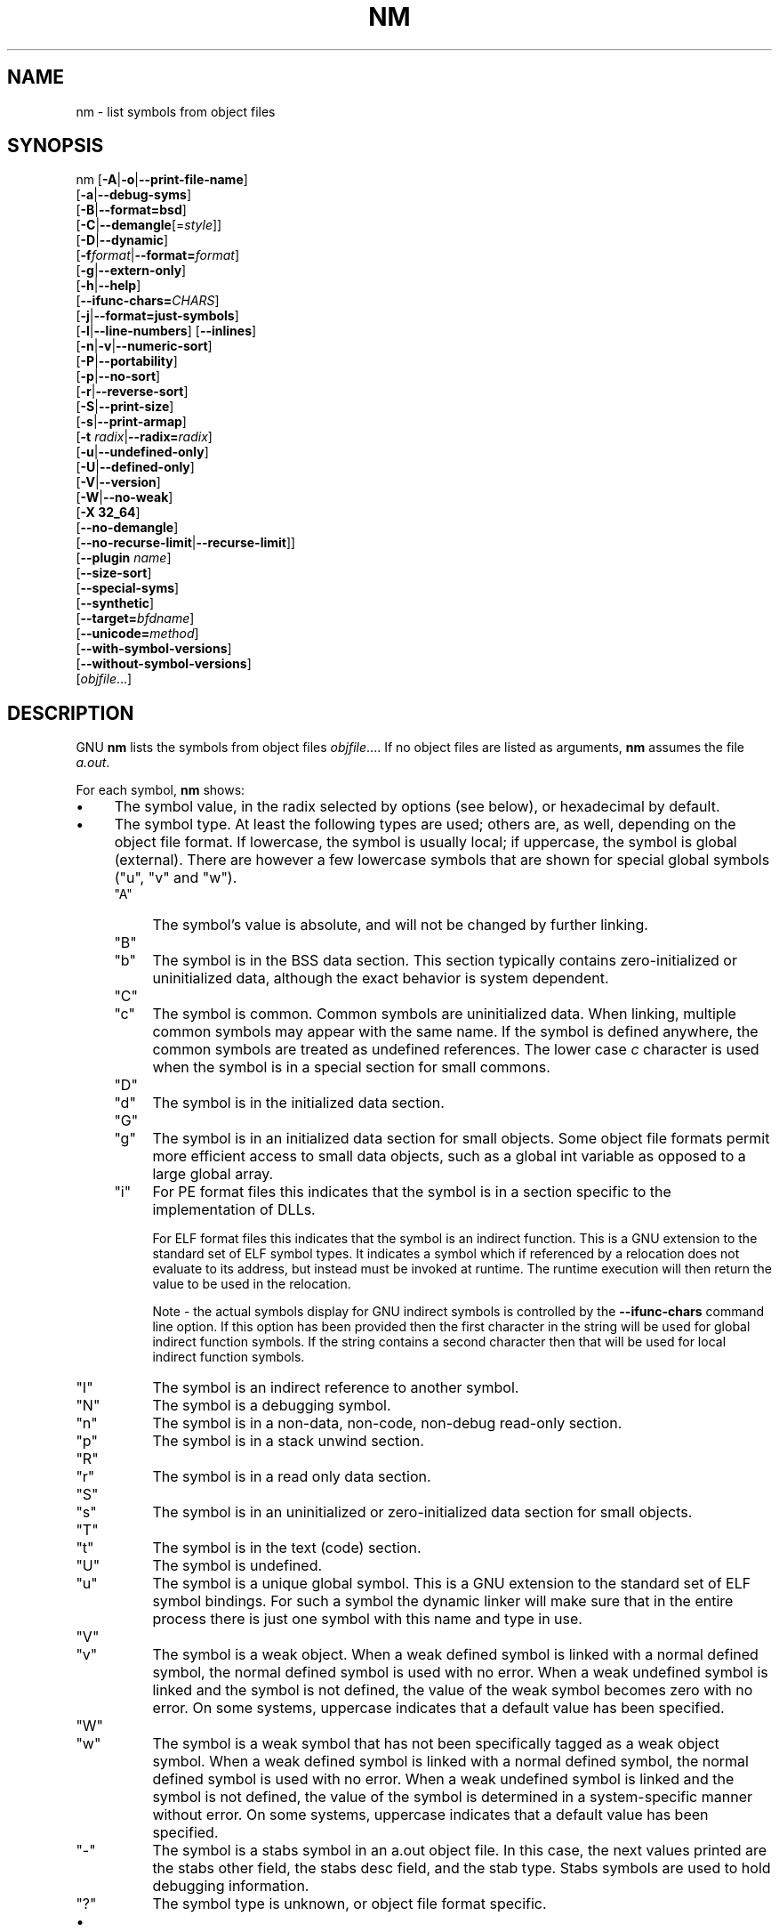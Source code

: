 .\" -*- mode: troff; coding: utf-8 -*-
.\" Automatically generated by Pod::Man 5.01 (Pod::Simple 3.43)
.\"
.\" Standard preamble:
.\" ========================================================================
.de Sp \" Vertical space (when we can't use .PP)
.if t .sp .5v
.if n .sp
..
.de Vb \" Begin verbatim text
.ft CW
.nf
.ne \\$1
..
.de Ve \" End verbatim text
.ft R
.fi
..
.\" \*(C` and \*(C' are quotes in nroff, nothing in troff, for use with C<>.
.ie n \{\
.    ds C` ""
.    ds C' ""
'br\}
.el\{\
.    ds C`
.    ds C'
'br\}
.\"
.\" Escape single quotes in literal strings from groff's Unicode transform.
.ie \n(.g .ds Aq \(aq
.el       .ds Aq '
.\"
.\" If the F register is >0, we'll generate index entries on stderr for
.\" titles (.TH), headers (.SH), subsections (.SS), items (.Ip), and index
.\" entries marked with X<> in POD.  Of course, you'll have to process the
.\" output yourself in some meaningful fashion.
.\"
.\" Avoid warning from groff about undefined register 'F'.
.de IX
..
.nr rF 0
.if \n(.g .if rF .nr rF 1
.if (\n(rF:(\n(.g==0)) \{\
.    if \nF \{\
.        de IX
.        tm Index:\\$1\t\\n%\t"\\$2"
..
.        if !\nF==2 \{\
.            nr % 0
.            nr F 2
.        \}
.    \}
.\}
.rr rF
.\" ========================================================================
.\"
.IX Title "NM 1"
.TH NM 1 2025-10-13 binutils-2.45.50 "GNU Development Tools"
.\" For nroff, turn off justification.  Always turn off hyphenation; it makes
.\" way too many mistakes in technical documents.
.if n .ad l
.nh
.SH NAME
nm \- list symbols from object files
.SH SYNOPSIS
.IX Header "SYNOPSIS"
nm [\fB\-A\fR|\fB\-o\fR|\fB\-\-print\-file\-name\fR]
   [\fB\-a\fR|\fB\-\-debug\-syms\fR]
   [\fB\-B\fR|\fB\-\-format=bsd\fR]
   [\fB\-C\fR|\fB\-\-demangle\fR[=\fIstyle\fR]]
   [\fB\-D\fR|\fB\-\-dynamic\fR]
   [\fB\-f\fR\fIformat\fR|\fB\-\-format=\fR\fIformat\fR]
   [\fB\-g\fR|\fB\-\-extern\-only\fR]
   [\fB\-h\fR|\fB\-\-help\fR]
   [\fB\-\-ifunc\-chars=\fR\fICHARS\fR]
   [\fB\-j\fR|\fB\-\-format=just\-symbols\fR]
   [\fB\-l\fR|\fB\-\-line\-numbers\fR] [\fB\-\-inlines\fR]
   [\fB\-n\fR|\fB\-v\fR|\fB\-\-numeric\-sort\fR]
   [\fB\-P\fR|\fB\-\-portability\fR]
   [\fB\-p\fR|\fB\-\-no\-sort\fR]
   [\fB\-r\fR|\fB\-\-reverse\-sort\fR]
   [\fB\-S\fR|\fB\-\-print\-size\fR]
   [\fB\-s\fR|\fB\-\-print\-armap\fR]
   [\fB\-t\fR \fIradix\fR|\fB\-\-radix=\fR\fIradix\fR]
   [\fB\-u\fR|\fB\-\-undefined\-only\fR]
   [\fB\-U\fR|\fB\-\-defined\-only\fR]
   [\fB\-V\fR|\fB\-\-version\fR]
   [\fB\-W\fR|\fB\-\-no\-weak\fR]
   [\fB\-X 32_64\fR]
   [\fB\-\-no\-demangle\fR]
   [\fB\-\-no\-recurse\-limit\fR|\fB\-\-recurse\-limit\fR]]
   [\fB\-\-plugin\fR \fIname\fR]
   [\fB\-\-size\-sort\fR]
   [\fB\-\-special\-syms\fR]
   [\fB\-\-synthetic\fR]
   [\fB\-\-target=\fR\fIbfdname\fR]
   [\fB\-\-unicode=\fR\fImethod\fR]
   [\fB\-\-with\-symbol\-versions\fR]
   [\fB\-\-without\-symbol\-versions\fR]
   [\fIobjfile\fR...]
.SH DESCRIPTION
.IX Header "DESCRIPTION"
GNU \fBnm\fR lists the symbols from object files \fIobjfile\fR....
If no object files are listed as arguments, \fBnm\fR assumes the file
\&\fIa.out\fR.
.PP
For each symbol, \fBnm\fR shows:
.IP \(bu 4
The symbol value, in the radix selected by options (see below), or
hexadecimal by default.
.IP \(bu 4
The symbol type.  At least the following types are used; others are, as
well, depending on the object file format.  If lowercase, the symbol is
usually local; if uppercase, the symbol is global (external).  There
are however a few lowercase symbols that are shown for special global
symbols (\f(CW\*(C`u\*(C'\fR, \f(CW\*(C`v\*(C'\fR and \f(CW\*(C`w\*(C'\fR).
.RS 4
.ie n .IP """A""" 4
.el .IP \f(CWA\fR 4
.IX Item "A"
The symbol's value is absolute, and will not be changed by further
linking.
.ie n .IP """B""" 4
.el .IP \f(CWB\fR 4
.IX Item "B"
.PD 0
.ie n .IP """b""" 4
.el .IP \f(CWb\fR 4
.IX Item "b"
.PD
The symbol is in the BSS data section.  This section typically
contains zero-initialized or uninitialized data, although the exact
behavior is system dependent.
.ie n .IP """C""" 4
.el .IP \f(CWC\fR 4
.IX Item "C"
.PD 0
.ie n .IP """c""" 4
.el .IP \f(CWc\fR 4
.IX Item "c"
.PD
The symbol is common.  Common symbols are uninitialized data.  When
linking, multiple common symbols may appear with the same name.  If the
symbol is defined anywhere, the common symbols are treated as undefined
references.
The lower case \fIc\fR character is used when the symbol is in a
special section for small commons.
.ie n .IP """D""" 4
.el .IP \f(CWD\fR 4
.IX Item "D"
.PD 0
.ie n .IP """d""" 4
.el .IP \f(CWd\fR 4
.IX Item "d"
.PD
The symbol is in the initialized data section.
.ie n .IP """G""" 4
.el .IP \f(CWG\fR 4
.IX Item "G"
.PD 0
.ie n .IP """g""" 4
.el .IP \f(CWg\fR 4
.IX Item "g"
.PD
The symbol is in an initialized data section for small objects.  Some
object file formats permit more efficient access to small data objects,
such as a global int variable as opposed to a large global array.
.ie n .IP """i""" 4
.el .IP \f(CWi\fR 4
.IX Item "i"
For PE format files this indicates that the symbol is in a section
specific to the implementation of DLLs.
.Sp
For ELF format files this indicates that the symbol is an indirect
function.  This is a GNU extension to the standard set of ELF symbol
types.  It indicates a symbol which if referenced by a relocation does
not evaluate to its address, but instead must be invoked at runtime.
The runtime execution will then return the value to be used in the
relocation.
.Sp
Note \- the actual symbols display for GNU indirect symbols is
controlled by the \fB\-\-ifunc\-chars\fR command line option.  If this
option has been provided then the first character in the string will
be used for global indirect function symbols.  If the string contains
a second character then that will be used for local indirect function
symbols.
.ie n .IP """I""" 4
.el .IP \f(CWI\fR 4
.IX Item "I"
The symbol is an indirect reference to another symbol.
.ie n .IP """N""" 4
.el .IP \f(CWN\fR 4
.IX Item "N"
The symbol is a debugging symbol.
.ie n .IP """n""" 4
.el .IP \f(CWn\fR 4
.IX Item "n"
The symbol is in a non-data, non-code, non-debug read-only section.
.ie n .IP """p""" 4
.el .IP \f(CWp\fR 4
.IX Item "p"
The symbol is in a stack unwind section.
.ie n .IP """R""" 4
.el .IP \f(CWR\fR 4
.IX Item "R"
.PD 0
.ie n .IP """r""" 4
.el .IP \f(CWr\fR 4
.IX Item "r"
.PD
The symbol is in a read only data section.
.ie n .IP """S""" 4
.el .IP \f(CWS\fR 4
.IX Item "S"
.PD 0
.ie n .IP """s""" 4
.el .IP \f(CWs\fR 4
.IX Item "s"
.PD
The symbol is in an uninitialized or zero-initialized data section
for small objects.
.ie n .IP """T""" 4
.el .IP \f(CWT\fR 4
.IX Item "T"
.PD 0
.ie n .IP """t""" 4
.el .IP \f(CWt\fR 4
.IX Item "t"
.PD
The symbol is in the text (code) section.
.ie n .IP """U""" 4
.el .IP \f(CWU\fR 4
.IX Item "U"
The symbol is undefined.
.ie n .IP """u""" 4
.el .IP \f(CWu\fR 4
.IX Item "u"
The symbol is a unique global symbol.  This is a GNU extension to the
standard set of ELF symbol bindings.  For such a symbol the dynamic linker
will make sure that in the entire process there is just one symbol with
this name and type in use.
.ie n .IP """V""" 4
.el .IP \f(CWV\fR 4
.IX Item "V"
.PD 0
.ie n .IP """v""" 4
.el .IP \f(CWv\fR 4
.IX Item "v"
.PD
The symbol is a weak object.  When a weak defined symbol is linked with
a normal defined symbol, the normal defined symbol is used with no error.
When a weak undefined symbol is linked and the symbol is not defined,
the value of the weak symbol becomes zero with no error.  On some
systems, uppercase indicates that a default value has been specified.
.ie n .IP """W""" 4
.el .IP \f(CWW\fR 4
.IX Item "W"
.PD 0
.ie n .IP """w""" 4
.el .IP \f(CWw\fR 4
.IX Item "w"
.PD
The symbol is a weak symbol that has not been specifically tagged as a
weak object symbol.  When a weak defined symbol is linked with a normal
defined symbol, the normal defined symbol is used with no error.
When a weak undefined symbol is linked and the symbol is not defined,
the value of the symbol is determined in a system-specific manner without
error.  On some systems, uppercase indicates that a default value has been
specified.
.ie n .IP """\-""" 4
.el .IP \f(CW\-\fR 4
.IX Item "-"
The symbol is a stabs symbol in an a.out object file.  In this case, the
next values printed are the stabs other field, the stabs desc field, and
the stab type.  Stabs symbols are used to hold debugging information.
.ie n .IP """?""" 4
.el .IP \f(CW?\fR 4
.IX Item "?"
The symbol type is unknown, or object file format specific.
.RE
.RS 4
.RE
.IP \(bu 4
The symbol name.  If a symbol has version information associated with it,
then the version information is displayed as well.  If the versioned
symbol is undefined or hidden from linker, the version string is displayed
as a suffix to the symbol name, preceded by an @ character.  For example
\&\fBfoo@VER_1\fR.  If the version is the default version to be used when
resolving unversioned references to the symbol, then it is displayed as a
suffix preceded by two @ characters.  For example \fBfoo@@VER_2\fR.
.SH OPTIONS
.IX Header "OPTIONS"
The long and short forms of options, shown here as alternatives, are
equivalent.
.IP \fB\-A\fR 4
.IX Item "-A"
.PD 0
.IP \fB\-o\fR 4
.IX Item "-o"
.IP \fB\-\-print\-file\-name\fR 4
.IX Item "--print-file-name"
.PD
Precede each symbol by the name of the input file (or archive member)
in which it was found, rather than identifying the input file once only,
before all of its symbols.
.IP \fB\-a\fR 4
.IX Item "-a"
.PD 0
.IP \fB\-\-debug\-syms\fR 4
.IX Item "--debug-syms"
.PD
Display all symbols, even debugger-only symbols; normally these are not
listed.
.IP \fB\-B\fR 4
.IX Item "-B"
The same as \fB\-\-format=bsd\fR (for compatibility with the MIPS \fBnm\fR).
.IP \fB\-C\fR 4
.IX Item "-C"
.PD 0
.IP \fB\-\-demangle[=\fR\fIstyle\fR\fB]\fR 4
.IX Item "--demangle[=style]"
.PD
Decode (\fIdemangle\fR) low-level symbol names into user-level names.
Besides removing any initial underscore prepended by the system, this
makes C++ function names readable. Different compilers have different
mangling styles. The optional demangling style argument can be used to
choose an appropriate demangling style for your compiler.
.IP \fB\-\-no\-demangle\fR 4
.IX Item "--no-demangle"
Do not demangle low-level symbol names.  This is the default.
.IP \fB\-\-recurse\-limit\fR 4
.IX Item "--recurse-limit"
.PD 0
.IP \fB\-\-no\-recurse\-limit\fR 4
.IX Item "--no-recurse-limit"
.IP \fB\-\-recursion\-limit\fR 4
.IX Item "--recursion-limit"
.IP \fB\-\-no\-recursion\-limit\fR 4
.IX Item "--no-recursion-limit"
.PD
Enables or disables a limit on the amount of recursion performed
whilst demangling strings.  Since the name mangling formats allow for
an infinite level of recursion it is possible to create strings whose
decoding will exhaust the amount of stack space available on the host
machine, triggering a memory fault.  The limit tries to prevent this
from happening by restricting recursion to 2048 levels of nesting.
.Sp
The default is for this limit to be enabled, but disabling it may be
necessary in order to demangle truly complicated names.  Note however
that if the recursion limit is disabled then stack exhaustion is
possible and any bug reports about such an event will be rejected.
.IP \fB\-D\fR 4
.IX Item "-D"
.PD 0
.IP \fB\-\-dynamic\fR 4
.IX Item "--dynamic"
.PD
Display the dynamic symbols rather than the normal symbols.  This is
only meaningful for dynamic objects, such as certain types of shared
libraries.
.IP "\fB\-f\fR \fIformat\fR" 4
.IX Item "-f format"
.PD 0
.IP \fB\-\-format=\fR\fIformat\fR 4
.IX Item "--format=format"
.PD
Use the output format \fIformat\fR, which can be \f(CW\*(C`bsd\*(C'\fR,
\&\f(CW\*(C`sysv\*(C'\fR, \f(CW\*(C`posix\*(C'\fR or \f(CW\*(C`just\-symbols\*(C'\fR.  The default is \f(CW\*(C`bsd\*(C'\fR.
Only the first character of \fIformat\fR is significant; it can be
either upper or lower case.
.IP \fB\-g\fR 4
.IX Item "-g"
.PD 0
.IP \fB\-\-extern\-only\fR 4
.IX Item "--extern-only"
.PD
Display only external symbols.
.IP \fB\-h\fR 4
.IX Item "-h"
.PD 0
.IP \fB\-\-help\fR 4
.IX Item "--help"
.PD
Show a summary of the options to \fBnm\fR and exit.
.IP \fB\-\-ifunc\-chars=\fR\fICHARS\fR 4
.IX Item "--ifunc-chars=CHARS"
When display GNU indirect function symbols \fBnm\fR will default
to using the \f(CW\*(C`i\*(C'\fR character for both local indirect functions and
global indirect functions.  The \fB\-\-ifunc\-chars\fR option allows
the user to specify a string containing one or two characters. The
first character will be used for global indirect function symbols and
the second character, if present, will be used for local indirect
function symbols.
.IP \fBj\fR 4
.IX Item "j"
The same as \fB\-\-format=just\-symbols\fR.
.IP \fB\-l\fR 4
.IX Item "-l"
.PD 0
.IP \fB\-\-line\-numbers\fR 4
.IX Item "--line-numbers"
.PD
For each symbol, use debugging information to try to find a filename and
line number.  For a defined symbol, look for the line number of the
address of the symbol.  For an undefined symbol, look for the line
number of a relocation entry which refers to the symbol.  If line number
information can be found, print it after the other symbol information.
.IP \fB\-\-inlines\fR 4
.IX Item "--inlines"
When option \fB\-l\fR is active, if the address belongs to a
function that was inlined, then this option causes the source 
information for all enclosing scopes back to the first non-inlined
function to be printed as well.  For example, if \f(CW\*(C`main\*(C'\fR inlines
\&\f(CW\*(C`callee1\*(C'\fR which inlines \f(CW\*(C`callee2\*(C'\fR, and address is from
\&\f(CW\*(C`callee2\*(C'\fR, the source information for \f(CW\*(C`callee1\*(C'\fR and \f(CW\*(C`main\*(C'\fR
will also be printed.
.IP \fB\-n\fR 4
.IX Item "-n"
.PD 0
.IP \fB\-v\fR 4
.IX Item "-v"
.IP \fB\-\-numeric\-sort\fR 4
.IX Item "--numeric-sort"
.PD
Sort symbols numerically by their addresses, rather than alphabetically
by their names.
.IP \fB\-p\fR 4
.IX Item "-p"
.PD 0
.IP \fB\-\-no\-sort\fR 4
.IX Item "--no-sort"
.PD
Do not bother to sort the symbols in any order; print them in the order
encountered.
.IP \fB\-P\fR 4
.IX Item "-P"
.PD 0
.IP \fB\-\-portability\fR 4
.IX Item "--portability"
.PD
Use the POSIX.2 standard output format instead of the default format.
Equivalent to \fB\-f posix\fR.
.IP \fB\-r\fR 4
.IX Item "-r"
.PD 0
.IP \fB\-\-reverse\-sort\fR 4
.IX Item "--reverse-sort"
.PD
Reverse the order of the sort (whether numeric or alphabetic); let the
last come first.
.IP \fB\-S\fR 4
.IX Item "-S"
.PD 0
.IP \fB\-\-print\-size\fR 4
.IX Item "--print-size"
.PD
Print both value and size of defined symbols for the \f(CW\*(C`bsd\*(C'\fR output style.
This option has no effect for object formats that do not record symbol
sizes, unless \fB\-\-size\-sort\fR is also used in which case a
calculated size is displayed.
.IP \fB\-s\fR 4
.IX Item "-s"
.PD 0
.IP \fB\-\-print\-armap\fR 4
.IX Item "--print-armap"
.PD
When listing symbols from archive members, include the index: a mapping
(stored in the archive by \fBar\fR or \fBranlib\fR) of which modules
contain definitions for which names.
.IP "\fB\-t\fR \fIradix\fR" 4
.IX Item "-t radix"
.PD 0
.IP \fB\-\-radix=\fR\fIradix\fR 4
.IX Item "--radix=radix"
.PD
Use \fIradix\fR as the radix for printing the symbol values.  It must be
\&\fBd\fR for decimal, \fBo\fR for octal, or \fBx\fR for hexadecimal.
.IP \fB\-u\fR 4
.IX Item "-u"
.PD 0
.IP \fB\-\-undefined\-only\fR 4
.IX Item "--undefined-only"
.PD
Display only undefined symbols (those external to each object file).
By default both defined and undefined symbols are displayed.
.IP \fB\-U\fR 4
.IX Item "-U"
.PD 0
.IP \fB\-\-defined\-only\fR 4
.IX Item "--defined-only"
.PD
Display only defined symbols for each object file.
By default both defined and undefined symbols are displayed.
.IP \fB\-V\fR 4
.IX Item "-V"
.PD 0
.IP \fB\-\-version\fR 4
.IX Item "--version"
.PD
Show the version number of \fBnm\fR and exit.
.IP \fB\-X\fR 4
.IX Item "-X"
This option is ignored for compatibility with the AIX version of
\&\fBnm\fR.  It takes one parameter which must be the string
\&\fB32_64\fR.  The default mode of AIX \fBnm\fR corresponds
to \fB\-X 32\fR, which is not supported by GNU \fBnm\fR.
.IP "\fB\-\-plugin\fR \fIname\fR" 4
.IX Item "--plugin name"
Load the plugin called \fIname\fR to add support for extra target
types.  This option is only available if the toolchain has been built
with plugin support enabled.
.Sp
If \fB\-\-plugin\fR is not provided, but plugin support has been
enabled then \fBnm\fR iterates over the files in
\&\fI${libdir}/bfd\-plugins\fR in alphabetic order and the first
plugin that claims the object in question is used.
.Sp
Please note that this plugin search directory is \fInot\fR the one
used by \fBld\fR's \fB\-plugin\fR option.  In order to make
\&\fBnm\fR use the  linker plugin it must be copied into the
\&\fI${libdir}/bfd\-plugins\fR directory.  For GCC based compilations
the linker plugin is called \fIliblto_plugin.so.0.0.0\fR.  For Clang
based compilations it is called \fILLVMgold.so\fR.  The GCC plugin
is always backwards compatible with earlier versions, so it is
sufficient to just copy the newest one.
.IP \fB\-\-size\-sort\fR 4
.IX Item "--size-sort"
Sort symbols by size.  For ELF objects symbol sizes are read from the
ELF, for other object types the symbol sizes are computed as the
difference between the value of the symbol and the value of the symbol
with the next higher value.  If the \f(CW\*(C`bsd\*(C'\fR output format is used
the size of the symbol is printed, rather than the value, and
\&\fB\-S\fR must be used in order both size and value to be printed.
.Sp
Note \- this option does not work if \fB\-\-undefined\-only\fR has been
enabled as undefined symbols have no size.
.IP \fB\-\-special\-syms\fR 4
.IX Item "--special-syms"
Display symbols which have a target-specific special meaning.  These
symbols are usually used by the target for some special processing and
are not normally helpful when included in the normal symbol lists.
For example for ARM targets this option would skip the mapping symbols
used to mark transitions between ARM code, THUMB code and data.
.IP \fB\-\-synthetic\fR 4
.IX Item "--synthetic"
Include synthetic symbols in the output.  These are special symbols
created by the linker for various purposes.  They are not shown by
default since they are not part of the binary's original source code.
.IP \fB\-\-unicode=\fR\fI[default|invalid|locale|escape|hex|highlight]\fR 4
.IX Item "--unicode=[default|invalid|locale|escape|hex|highlight]"
Controls the display of UTF\-8 encoded multibyte characters in strings.
The default (\fB\-\-unicode=default\fR) is to give them no special
treatment.  The \fB\-\-unicode=locale\fR option displays the sequence
in the current locale, which may or may not support them.  The options
\&\fB\-\-unicode=hex\fR and \fB\-\-unicode=invalid\fR display them as
hex byte sequences enclosed by either angle brackets or curly braces.
.Sp
The \fB\-\-unicode=escape\fR option displays them as escape sequences
(\fI\euxxxx\fR) and the \fB\-\-unicode=highlight\fR option displays
them as escape sequences highlighted in red (if supported by the
output device).  The colouring is intended to draw attention to the
presence of unicode sequences where they might not be expected.
.IP \fB\-W\fR 4
.IX Item "-W"
.PD 0
.IP \fB\-\-no\-weak\fR 4
.IX Item "--no-weak"
.PD
Do not display weak symbols.
.IP \fB\-\-with\-symbol\-versions\fR 4
.IX Item "--with-symbol-versions"
.PD 0
.IP \fB\-\-without\-symbol\-versions\fR 4
.IX Item "--without-symbol-versions"
.PD
Enables or disables the display of symbol version information.  The
version string is displayed as a suffix to the symbol name, preceded
by an @ character.  For example \fBfoo@VER_1\fR.  If the version is
the default version to be used when resolving unversioned references
to the symbol then it is displayed as a suffix preceded by two @
characters.  For example \fBfoo@@VER_2\fR.  By default, symbol
version information is displayed.
.IP \fB\-\-target=\fR\fIbfdname\fR 4
.IX Item "--target=bfdname"
Specify an object code format other than your system's default format.
.IP \fB@\fR\fIfile\fR 4
.IX Item "@file"
Read command-line options from \fIfile\fR.  The options read are
inserted in place of the original @\fIfile\fR option.  If \fIfile\fR
does not exist, or cannot be read, then the option will be treated
literally, and not removed.
.Sp
Options in \fIfile\fR are separated by whitespace.  A whitespace
character may be included in an option by surrounding the entire
option in either single or double quotes.  Any character (including a
backslash) may be included by prefixing the character to be included
with a backslash.  The \fIfile\fR may itself contain additional
@\fIfile\fR options; any such options will be processed recursively.
.SH "SEE ALSO"
.IX Header "SEE ALSO"
\&\fBar\fR\|(1), \fBobjdump\fR\|(1), \fBranlib\fR\|(1), and the Info entries for \fIbinutils\fR.
.SH COPYRIGHT
.IX Header "COPYRIGHT"
Copyright (c) 1991\-2025 Free Software Foundation, Inc.
.PP
Permission is granted to copy, distribute and/or modify this document
under the terms of the GNU Free Documentation License, Version 1.3
or any later version published by the Free Software Foundation;
with no Invariant Sections, with no Front-Cover Texts, and with no
Back-Cover Texts.  A copy of the license is included in the
section entitled "GNU Free Documentation License".
